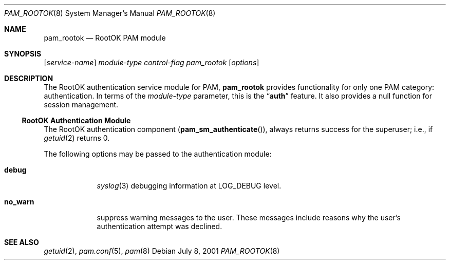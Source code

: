 .\" Copyright (c) 2001 Mark R V Murray
.\" All rights reserved.
.\"
.\" Redistribution and use in source and binary forms, with or without
.\" modification, are permitted provided that the following conditions
.\" are met:
.\" 1. Redistributions of source code must retain the above copyright
.\"    notice, this list of conditions and the following disclaimer.
.\" 2. Redistributions in binary form must reproduce the above copyright
.\"    notice, this list of conditions and the following disclaimer in the
.\"    documentation and/or other materials provided with the distribution.
.\"
.\" THIS SOFTWARE IS PROVIDED BY THE AUTHOR AND CONTRIBUTORS ``AS IS'' AND
.\" ANY EXPRESS OR IMPLIED WARRANTIES, INCLUDING, BUT NOT LIMITED TO, THE
.\" IMPLIED WARRANTIES OF MERCHANTABILITY AND FITNESS FOR A PARTICULAR PURPOSE
.\" ARE DISCLAIMED.  IN NO EVENT SHALL THE AUTHOR OR CONTRIBUTORS BE LIABLE
.\" FOR ANY DIRECT, INDIRECT, INCIDENTAL, SPECIAL, EXEMPLARY, OR CONSEQUENTIAL
.\" DAMAGES (INCLUDING, BUT NOT LIMITED TO, PROCUREMENT OF SUBSTITUTE GOODS
.\" OR SERVICES; LOSS OF USE, DATA, OR PROFITS; OR BUSINESS INTERRUPTION)
.\" HOWEVER CAUSED AND ON ANY THEORY OF LIABILITY, WHETHER IN CONTRACT, STRICT
.\" LIABILITY, OR TORT (INCLUDING NEGLIGENCE OR OTHERWISE) ARISING IN ANY WAY
.\" OUT OF THE USE OF THIS SOFTWARE, EVEN IF ADVISED OF THE POSSIBILITY OF
.\" SUCH DAMAGE.
.\"
.\" $FreeBSD: releng/11.1/lib/libpam/modules/pam_rootok/pam_rootok.8 81729 2001-08-15 20:05:33Z markm $
.\"
.Dd July 8, 2001
.Dt PAM_ROOTOK 8
.Os
.Sh NAME
.Nm pam_rootok
.Nd RootOK PAM module
.Sh SYNOPSIS
.Op Ar service-name
.Ar module-type
.Ar control-flag
.Pa pam_rootok
.Op Ar options
.Sh DESCRIPTION
The RootOK authentication service module for PAM,
.Nm
provides functionality for only one PAM category:
authentication.
In terms of the
.Ar module-type
parameter, this is the
.Dq Li auth
feature.
It also provides a null function for session management.
.Ss RootOK Authentication Module
The RootOK authentication component
.Pq Fn pam_sm_authenticate ,
always returns success for the superuser;
i.e.,
if
.Xr getuid 2
returns 0.
.Pp
The following options may be passed to the authentication module:
.Bl -tag -width ".Cm no_warn"
.It Cm debug
.Xr syslog 3
debugging information at
.Dv LOG_DEBUG
level.
.It Cm no_warn
suppress warning messages to the user.
These messages include
reasons why the user's
authentication attempt was declined.
.El
.Sh SEE ALSO
.Xr getuid 2 ,
.Xr pam.conf 5 ,
.Xr pam 8
